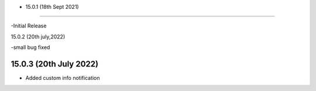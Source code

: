 - 15.0.1 (18th Sept 2021)
--------------------------

-Initial Release

15.0.2 (20th july,2022)

-small bug fixed

15.0.3 (20th July 2022)
-----------------------

- Added custom info notification